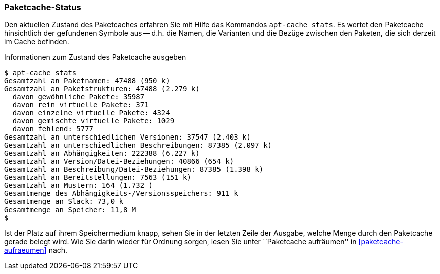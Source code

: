 // Datei: ./werkzeuge/paketcache/paketcache-status.adoc

// Baustelle: Fertig

[[paketcache-status]]

=== Paketcache-Status ===

// Stichworte für den Index
(((Paketcache, Status)))
(((apt-cache, stats)))
Den aktuellen Zustand des Paketcaches erfahren Sie mit Hilfe das
Kommandos `apt-cache stats`. Es wertet den Paketcache hinsichtlich der
gefundenen Symbole aus -- d.h. die Namen, die Varianten und die Bezüge
zwischen den Paketen, die sich derzeit im Cache befinden. 

.Informationen zum Zustand des Paketcache ausgeben
----
$ apt-cache stats
Gesamtzahl an Paketnamen: 47488 (950 k)
Gesamtzahl an Paketstrukturen: 47488 (2.279 k)
  davon gewöhnliche Pakete: 35987
  davon rein virtuelle Pakete: 371
  davon einzelne virtuelle Pakete: 4324
  davon gemischte virtuelle Pakete: 1029
  davon fehlend: 5777
Gesamtzahl an unterschiedlichen Versionen: 37547 (2.403 k)
Gesamtzahl an unterschiedlichen Beschreibungen: 87385 (2.097 k)
Gesamtzahl an Abhängigkeiten: 222388 (6.227 k)
Gesamtzahl an Version/Datei-Beziehungen: 40866 (654 k)
Gesamtzahl an Beschreibung/Datei-Beziehungen: 87385 (1.398 k)
Gesamtzahl an Bereitstellungen: 7563 (151 k)
Gesamtzahl an Mustern: 164 (1.732 )
Gesamtmenge des Abhängigkeits-/Versionsspeichers: 911 k
Gesamtmenge an Slack: 73,0 k
Gesamtmenge an Speicher: 11,8 M
$
----

Ist der Platz auf ihrem Speichermedium knapp, sehen Sie in der letzten
Zeile der Ausgabe, welche Menge durch den Paketcache gerade belegt wird.
Wie Sie darin wieder für Ordnung sorgen, lesen Sie unter ``Paketcache
aufräumen'' in <<paketcache-aufraeumen>> nach.

// Datei (Ende): ./werkzeuge/paketcache/paketcache-status.adoc
